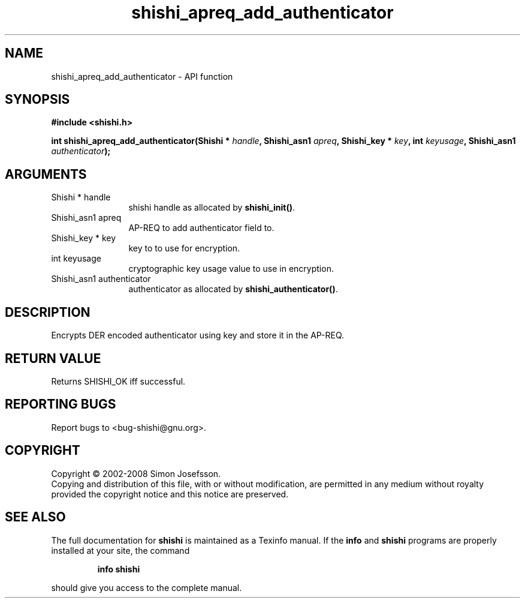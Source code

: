 .\" DO NOT MODIFY THIS FILE!  It was generated by gdoc.
.TH "shishi_apreq_add_authenticator" 3 "0.0.39" "shishi" "shishi"
.SH NAME
shishi_apreq_add_authenticator \- API function
.SH SYNOPSIS
.B #include <shishi.h>
.sp
.BI "int shishi_apreq_add_authenticator(Shishi * " handle ", Shishi_asn1 " apreq ", Shishi_key * " key ", int " keyusage ", Shishi_asn1 " authenticator ");"
.SH ARGUMENTS
.IP "Shishi * handle" 12
shishi handle as allocated by \fBshishi_init()\fP.
.IP "Shishi_asn1 apreq" 12
AP\-REQ to add authenticator field to.
.IP "Shishi_key * key" 12
key to to use for encryption.
.IP "int keyusage" 12
cryptographic key usage value to use in encryption.
.IP "Shishi_asn1 authenticator" 12
authenticator as allocated by \fBshishi_authenticator()\fP.
.SH "DESCRIPTION"
Encrypts DER encoded authenticator using key and store it in the
AP\-REQ.
.SH "RETURN VALUE"
Returns SHISHI_OK iff successful.
.SH "REPORTING BUGS"
Report bugs to <bug-shishi@gnu.org>.
.SH COPYRIGHT
Copyright \(co 2002-2008 Simon Josefsson.
.br
Copying and distribution of this file, with or without modification,
are permitted in any medium without royalty provided the copyright
notice and this notice are preserved.
.SH "SEE ALSO"
The full documentation for
.B shishi
is maintained as a Texinfo manual.  If the
.B info
and
.B shishi
programs are properly installed at your site, the command
.IP
.B info shishi
.PP
should give you access to the complete manual.
